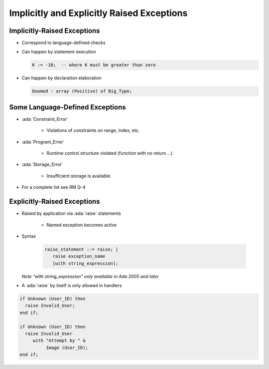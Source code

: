 =============================================
Implicitly and Explicitly Raised Exceptions
=============================================

------------------------------
Implicitly-Raised Exceptions
------------------------------

* Correspond to language-defined checks
* Can happen by statement execution

  .. code:: Ada

     K := -10;  -- where K must be greater than zero

* Can happen by declaration elaboration

  .. code:: Ada

     Doomed : array (Positive) of Big_Type;

----------------------------------
Some Language-Defined Exceptions
----------------------------------

* :ada:`Constraint_Error`

    - Violations of constraints on range, index, etc.

* :ada:`Program_Error`

    - Runtime control structure violated (function with no return ...)

* :ada:`Storage_Error`

    - Insufficient storage is available

* For a complete list see RM Q-4

------------------------------
Explicitly-Raised Exceptions
------------------------------

.. container:: columns

  .. container:: column

    * Raised by application via :ada:`raise` statements

       - Named exception becomes active

    * Syntax

      .. container:: latex_environment footnotesize

        .. code:: Ada

           raise_statement ::= raise; |
              raise exception_name
              [with string_expression];

       *Note "with string_expression" only available in Ada 2005 and later*

    * A :ada:`raise` by itself is only allowed in handlers

  .. container:: column

    .. container:: latex_environment footnotesize

      .. code:: Ada

       if Unknown (User_ID) then
         raise Invalid_User;
       end if;

       if Unknown (User_ID) then
         raise Invalid_User
            with "Attempt by " &
                 Image (User_ID);
       end if;
